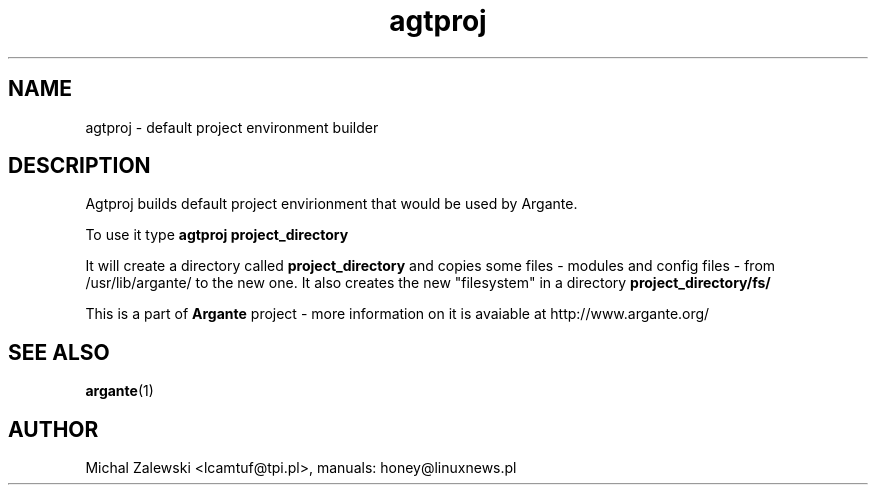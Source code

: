 .TH agtproj 1 "23 November 2000"
.SH NAME
agtproj - default project environment builder
.SH DESCRIPTION
Agtproj builds default project envirionment that would be used by
Argante.

To use it type
.B agtproj project_directory

It will create a directory called
.B project_directory
and copies some files - modules and config files - from /usr/lib/argante/
to the new one. It also creates the new "filesystem" in a directory
.B project_directory/fs/

This is a part of 
.B Argante
project -
more information on it is avaiable at http://www.argante.org/

.SH SEE ALSO
.BR argante (1)

.SH AUTHOR
Michal Zalewski <lcamtuf@tpi.pl>,
manuals: honey@linuxnews.pl
